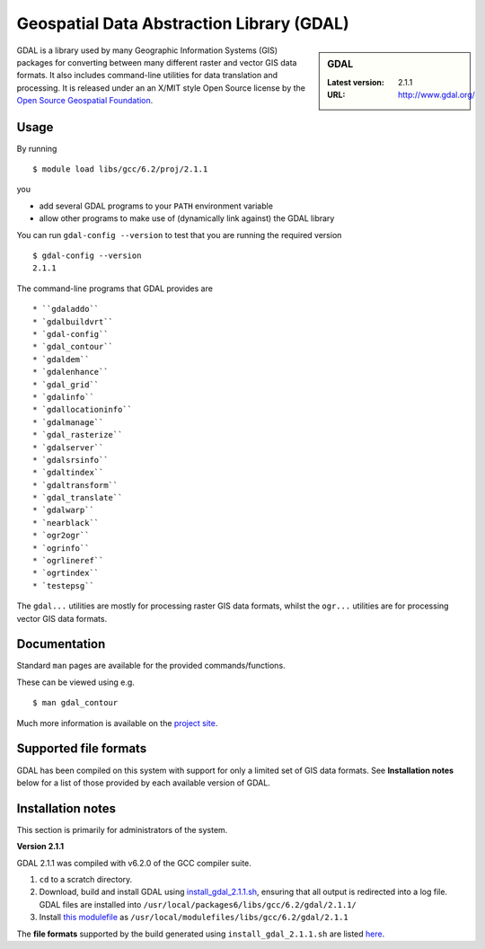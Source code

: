 .. _gdal_iceberg:

Geospatial Data Abstraction Library (GDAL)
==========================================

.. sidebar:: GDAL

   :Latest version: 2.1.1
   :URL: http://www.gdal.org/

GDAL is a library used by many Geographic Information Systems (GIS) packages for converting between many different raster and vector GIS data formats.  It also includes command-line utilities for data translation and processing.  It is released under an an X/MIT style Open Source license by the `Open Source Geospatial Foundation <http://www.osgeo.org>`_.

Usage
-----

By running ::

    $ module load libs/gcc/6.2/proj/2.1.1

you

* add several GDAL programs to your ``PATH`` environment variable
* allow other programs to make use of (dynamically link against) the GDAL library

You can run ``gdal-config --version`` to test that you are running the required version ::

    $ gdal-config --version
    2.1.1

The command-line programs that GDAL provides are ::

* ``gdaladdo``
* `gdalbuildvrt``
* `gdal-config``
* `gdal_contour``
* `gdaldem``
* `gdalenhance``
* `gdal_grid``
* `gdalinfo``
* `gdallocationinfo``
* `gdalmanage``
* `gdal_rasterize``
* `gdalserver``
* `gdalsrsinfo``
* `gdaltindex``
* `gdaltransform``
* `gdal_translate``
* `gdalwarp``
* `nearblack``
* `ogr2ogr``
* `ogrinfo``
* `ogrlineref``
* `ogrtindex``
* `testepsg``

The ``gdal...`` utilities are mostly for processing raster GIS data formats, whilst the ``ogr...`` utilities are for processing vector GIS data formats.

Documentation
-------------
Standard ``man`` pages are available for the provided commands/functions.

These can be viewed using e.g. ::

    $ man gdal_contour

Much more information is available on the `project site <http://www.gdal.org/>`_.

Supported file formats
----------------------

GDAL has been compiled on this system with support for only a limited set of GIS data formats.  See **Installation notes** below for a list of those provided by each available version of GDAL.

Installation notes
------------------
This section is primarily for administrators of the system.

**Version 2.1.1**

GDAL 2.1.1 was compiled with v6.2.0 of the GCC compiler suite.

#. ``cd`` to a scratch directory.
#. Download, build and install GDAL using `install_gdal_2.1.1.sh <https://github.com/mikecroucher/HPC_Installers/blob/master/libs/gdal/2.1.1/sheffield/iceberg/install_gdal_2.1.1.sh>`_, ensuring that all output is redirected into a log file.  GDAL files are installed into ``/usr/local/packages6/libs/gcc/6.2/gdal/2.1.1/``
#. Install `this modulefile <https://github.com/mikecroucher/HPC_Installers/blob/master/libs/gdal/2.1.1/sheffield/iceberg/gdal_2.1.1_modulefile>`_ as ``/usr/local/modulefiles/libs/gcc/6.2/gdal/2.1.1``

The **file formats** supported by the build generated using ``install_gdal_2.1.1.sh`` are listed `here <https://github.com/mikecroucher/HPC_Installers/blob/master/libs/gdal/2.1.1/sheffield/iceberg/install_gdal_2.1.1_configure_output.log>`_.
